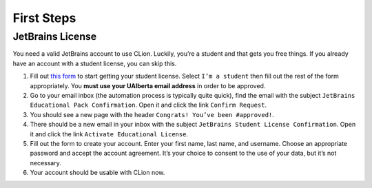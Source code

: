 First Steps
===========

JetBrains License
-----------------

You need a valid JetBrains account to use CLion. Luckily, you’re a
student and that gets you free things. If you already have an account
with a student license, you can skip this.

#. Fill out `this form <https://www.jetbrains.com/shop/eform/students>`__ to
   start getting your student license. Select ``I’m a student`` then fill out
   the rest of the form appropriately. You **must use your UAlberta email
   address** in order to be approved.

#. Go to your email inbox (the automation process is typically quite quick),
   find the email with the subject ``JetBrains Educational Pack Confirmation``.
   Open it and click the link ``Confirm Request``.

#. You should see a new page with the header ``Congrats! You’ve been
   #approved!``.

#. There should be a new email in your inbox with the subject ``JetBrains
   Student License Confirmation``. Open it and click the link ``Activate
   Educational License``.

#. Fill out the form to create your account. Enter your first name, last name,
   and username. Choose an appropriate password and accept the account
   agreement. It’s your choice to consent to the use of your data, but it’s not
   necessary.

#. Your account should be usable with CLion now.
